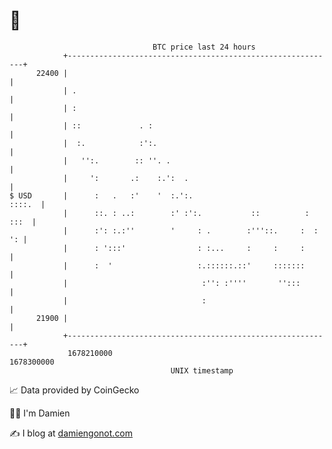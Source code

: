* 👋

#+begin_example
                                   BTC price last 24 hours                    
               +------------------------------------------------------------+ 
         22400 |                                                            | 
               | .                                                          | 
               | :                                                          | 
               | ::             . :                                         | 
               |  :.            :':.                                        | 
               |   '':.        :: ''. .                                     | 
               |     ':       .:    :.':  .                                 | 
   $ USD       |      :   .   :'    '  :.':.                         ::::.  | 
               |      ::. : ..:        :' :':.           ::          : :::  | 
               |      :': :.:''        '     : .        :'''::.     :  : ': | 
               |      : ':::'                : :...     :     :     :       | 
               |      :  '                   :.::::::.::'     :::::::       | 
               |                              :'': :''''       '':::        | 
               |                              :                             | 
         21900 |                                                            | 
               +------------------------------------------------------------+ 
                1678210000                                        1678300000  
                                       UNIX timestamp                         
#+end_example
📈 Data provided by CoinGecko

🧑‍💻 I'm Damien

✍️ I blog at [[https://www.damiengonot.com][damiengonot.com]]
